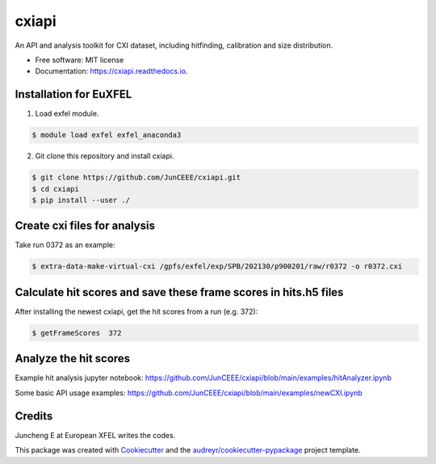 ======
cxiapi
======


.. image:: https://img.shields.io/pypi/v/cxiapi.svg
        :target: https://pypi.python.org/pypi/cxiapi

.. image:: https://img.shields.io/travis/JunCEEE/cxiapi.svg
        :target: https://travis-ci.com/JunCEEE/cxiapi

.. image:: https://readthedocs.org/projects/cxiapi/badge/?version=latest
        :target: https://cxiapi.readthedocs.io/en/latest/?version=latest
        :alt: Documentation Status




An API and analysis toolkit for CXI dataset, including hitfinding, calibration and size distribution.


* Free software: MIT license
* Documentation: https://cxiapi.readthedocs.io.


Installation for EuXFEL
------------------------
1. Load exfel module.

.. code-block:: bash

    $ module load exfel exfel_anaconda3

2. Git clone this repository and install cxiapi.

.. code-block:: bash

    $ git clone https://github.com/JunCEEE/cxiapi.git
    $ cd cxiapi
    $ pip install --user ./
    
Create cxi files for analysis
-----------------------------
Take run 0372 as an example:

.. code-block:: bash

    $ extra-data-make-virtual-cxi /gpfs/exfel/exp/SPB/202130/p900201/raw/r0372 -o r0372.cxi
    
Calculate hit scores and save these frame scores in hits.h5 files 
-----------------------------------------------------------------
After installing the newest cxiapi, get the hit scores from a run (e.g. 372):

.. code-block:: bash

    $ getFrameScores  372

Analyze the hit scores 
------------------------------------------------------------------
Example hit analysis jupyter notebook: https://github.com/JunCEEE/cxiapi/blob/main/examples/hitAnalyzer.ipynb

Some basic API usage examples: https://github.com/JunCEEE/cxiapi/blob/main/examples/newCXI.ipynb

 
Credits
-------
Juncheng E at European XFEL writes the codes.

This package was created with Cookiecutter_ and the `audreyr/cookiecutter-pypackage`_ project template.

.. _Cookiecutter: https://github.com/audreyr/cookiecutter
.. _`audreyr/cookiecutter-pypackage`: https://github.com/audreyr/cookiecutter-pypackage
